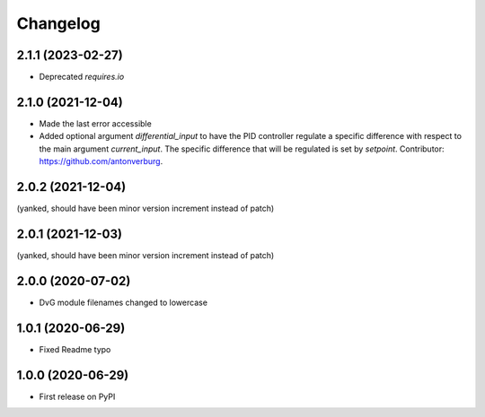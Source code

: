 Changelog
=========

2.1.1 (2023-02-27)
------------------
* Deprecated `requires.io`

2.1.0 (2021-12-04)
------------------
* Made the last error accessible
* Added optional argument `differential_input` to have the PID controller
  regulate a specific difference with respect to the main argument
  `current_input`. The specific difference that will be regulated is set by
  `setpoint`.
  Contributor: https://github.com/antonverburg.

2.0.2 (2021-12-04)
------------------
(yanked, should have been minor version increment instead of patch)

2.0.1 (2021-12-03)
------------------
(yanked, should have been minor version increment instead of patch)

2.0.0 (2020-07-02)
------------------
* DvG module filenames changed to lowercase

1.0.1 (2020-06-29)
------------------
* Fixed Readme typo

1.0.0 (2020-06-29)
------------------
* First release on PyPI